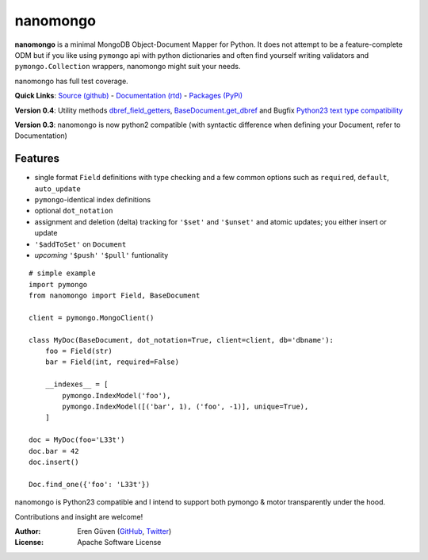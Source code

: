 =========
nanomongo
=========

**nanomongo** is a minimal MongoDB Object-Document Mapper for Python.
It does not attempt to be a feature-complete ODM but if you like
using ``pymongo`` api with python dictionaries and often find yourself
writing validators and ``pymongo.Collection`` wrappers, nanomongo
might suit your needs.

nanomongo has full test coverage.

**Quick Links**: `Source (github) <https://github.com/eguven/nanomongo>`_ - `Documentation (rtd) <https://nanomongo.readthedocs.org/>`_ - `Packages (PyPi) <https://pypi.python.org/pypi/nanomongo/>`_

**Version 0.4**: Utility methods `dbref_field_getters <http://nanomongo.readthedocs.org/en/latest/index.html#dbref_field_getters>`_, `BaseDocument.get_dbref <http://nanomongo.readthedocs.org/en/latest/document.html#nanomongo.document.BaseDocument.get_dbref>`_
and Bugfix `Python23 text type compatibility <https://github.com/eguven/nanomongo/pull/14>`_

**Version 0.3**: nanomongo is now python2 compatible (with syntactic difference
when defining your Document, refer to Documentation)

.. image:: https://travis-ci.org/eguven/nanomongo.png
        :target: https://travis-ci.org/eguven/nanomongo

Features
--------

- single format ``Field`` definitions with type checking and a few common
  options such as ``required``, ``default``, ``auto_update``

- ``pymongo``-identical index definitions

- optional ``dot_notation``

- assignment and deletion (delta) tracking for ``'$set'`` and ``'$unset'``
  and atomic updates; you either insert or update

- ``'$addToSet'`` on ``Document``

- *upcoming* ``'$push'`` ``'$pull'`` funtionality

::

    # simple example
    import pymongo
    from nanomongo import Field, BaseDocument

    client = pymongo.MongoClient()

    class MyDoc(BaseDocument, dot_notation=True, client=client, db='dbname'):
        foo = Field(str)
        bar = Field(int, required=False)

        __indexes__ = [
            pymongo.IndexModel('foo'),
            pymongo.IndexModel([('bar', 1), ('foo', -1)], unique=True),
        ]

    doc = MyDoc(foo='L33t')
    doc.bar = 42
    doc.insert()

    Doc.find_one({'foo': 'L33t'})


nanomongo is Python23 compatible and I intend to support both pymongo & motor
transparently under the hood.

Contributions and insight are welcome!

:Author: Eren Güven (GitHub_, Twitter_)
:License: Apache Software License

.. _GitHub: https://github.com/eguven
.. _Twitter: https://twitter.com/cyberfart
